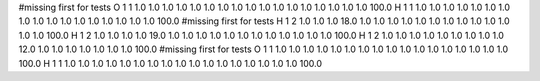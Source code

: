 #missing first for tests
O 1 1 1.0 1.0 1.0 1.0 1.0 1.0 1.0 1.0 1.0 1.0 1.0 1.0 1.0 1.0 1.0 1.0 1.0  100.0
H 1 1 1.0 1.0 1.0 1.0 1.0 1.0 1.0 1.0 1.0 1.0 1.0 1.0 1.0 1.0 1.0 1.0 1.0  100.0
#missing first for tests
H 1 2 1.0 1.0 1.0 18.0 1.0 1.0 1.0 1.0 1.0 1.0 1.0 1.0 1.0 1.0 1.0 1.0 1.0 100.0 
H 1 2 1.0 1.0 1.0 1.0 19.0 1.0 1.0 1.0 1.0 1.0 1.0 1.0 1.0 1.0 1.0 1.0 1.0 100.0 
H 1 2 1.0 1.0 1.0 1.0 1.0 1.0 1.0 1.0 1.0 12.0 1.0 1.0 1.0 1.0 1.0 1.0 1.0 100.0 
#missing first for tests
O 1 1 1.0 1.0 1.0 1.0 1.0 1.0 1.0 1.0 1.0 1.0 1.0 1.0 1.0 1.0 1.0 1.0 1.0  100.0
H 1 1 1.0 1.0 1.0 1.0 1.0 1.0 1.0 1.0 1.0 1.0 1.0 1.0 1.0 1.0 1.0 1.0 1.0  100.0